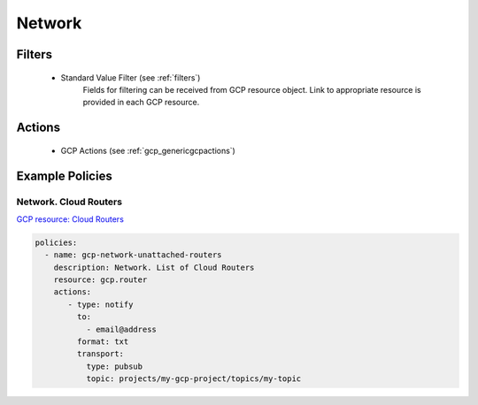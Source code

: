 .. _gcp_network:

Network
===========

Filters
--------
 - Standard Value Filter (see :ref:`filters`)
    Fields for filtering can be received from GCP resource object. Link to appropriate resource is
    provided in each GCP resource.

Actions
--------
 - GCP Actions (see :ref:`gcp_genericgcpactions`)

Example Policies
----------------

Network. Cloud Routers
~~~~~~~~~~~~~~~~~~~~~~
`GCP resource: Cloud Routers <https://cloud.google.com/compute/docs/reference/rest/v1/routers/list>`_

.. code-block:: yaml

    policies:
      - name: gcp-network-unattached-routers
        description: Network. List of Cloud Routers
        resource: gcp.router
        actions:
           - type: notify
             to:
               - email@address
             format: txt
             transport:
               type: pubsub
               topic: projects/my-gcp-project/topics/my-topic
